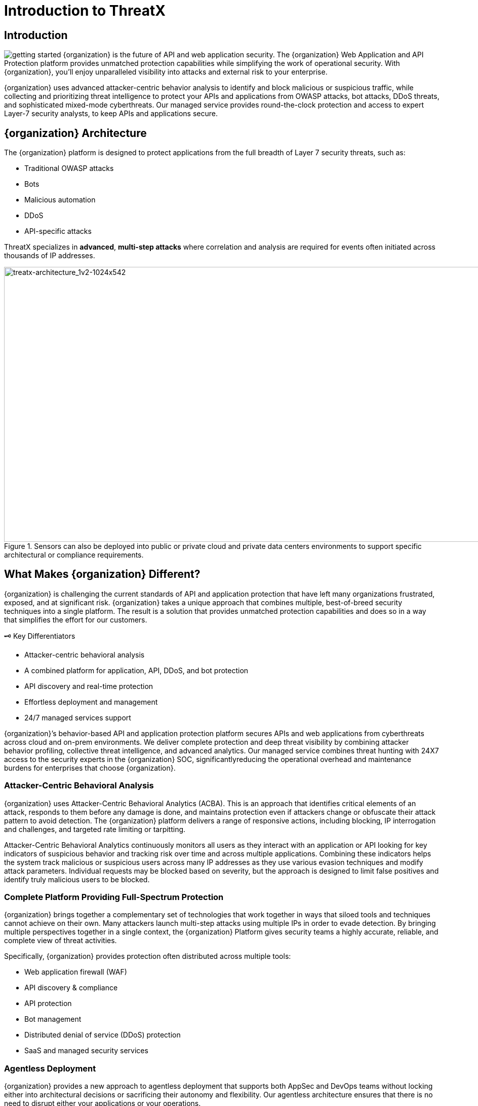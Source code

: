 = Introduction to ThreatX
:description:  High-level discussion of ThreatX capabilities
:page-category: explanation
:page-pdf-filename: introduction.pdf
:icons: font
:source-highlighter: highlight.js
:imagesdir: ../images

== Introduction

image:getting-started.svg[] {organization} is the future of API and web application security. The {organization} Web Application and API Protection platform provides unmatched protection capabilities while simplifying the work of operational security. With {organization}, you’ll enjoy unparalleled visibility into attacks and external risk to your enterprise.

{organization} uses advanced attacker-centric behavior analysis to identify and block malicious or suspicious traffic, while collecting and prioritizing threat intelligence to protect your APIs and applications from OWASP attacks, bot attacks, DDoS threats, and sophisticated mixed-mode cyberthreats. Our managed service provides round-the-clock protection and access to expert Layer-7 security analysts, to keep APIs and applications secure.

== {organization} Architecture

The {organization} platform is designed to protect applications from the full breadth of Layer 7 security threats, such as:

* Traditional OWASP attacks
* Bots
* Malicious automation
* DDoS
* API-specific attacks

****
ThreatX specializes in *advanced*, *multi-step attacks* where correlation and analysis are required for events often initiated across thousands of IP addresses.
****


.Sensors can also be deployed into public or private cloud and private data centers environments to support specific architectural or compliance requirements.
image::treatx-architecture_1v2-1024x542.png[treatx-architecture_1v2-1024x542,width=1024,height=542]


== *What Makes {organization} Different?*

{organization} is challenging the current standards of API and application protection that have left many organizations frustrated, exposed, and at significant risk. {organization} takes a unique approach that combines multiple, best-of-breed security techniques into a single platform. The result is a solution that provides unmatched protection capabilities and does so in a way that simplifies the effort for our customers.

[IMPORTANT]
.🗝 K️ey Differentiators
****
* Attacker-centric behavioral analysis
* A combined platform for application, API, DDoS, and bot protection
* API discovery and real-time protection
* Effortless deployment and management
* 24/7 managed services support
****

{organization}’s behavior-based API and application protection platform secures APIs and web applications from cyberthreats across cloud and on-prem environments. We deliver complete protection and deep threat visibility by combining attacker behavior profiling, collective threat intelligence, and advanced analytics. Our managed service combines threat hunting with 24X7 access to the security experts in the {organization} SOC, significantlyreducing the operational overhead and maintenance burdens for enterprises that choose {organization}.

=== *Attacker-Centric Behavioral Analysis*

{organization} uses Attacker-Centric Behavioral Analytics (ACBA). This is an approach that identifies critical elements of an attack, responds to them before any damage is done, and maintains protection even if attackers change or obfuscate their attack pattern to avoid detection. The {organization} platform delivers a range of responsive actions, including blocking, IP interrogation and challenges, and targeted rate limiting or tarpitting.

Attacker-Centric Behavioral Analytics continuously monitors all users as they interact with an application or API looking for key indicators of suspicious behavior and tracking risk over time and across multiple applications. Combining these indicators helps the system track malicious or suspicious users across many IP addresses as they use various evasion techniques and modify attack parameters. Individual requests may be blocked based on severity, but the approach is designed to limit false positives and identify truly malicious users to be blocked.

=== *Complete Platform Providing Full-Spectrum Protection*

{organization} brings together a complementary set of technologies that work together in ways that siloed tools and techniques cannot achieve on their own. Many attackers launch multi-step attacks using multiple IPs in order to evade detection. By bringing multiple perspectives together in a single context, the {organization} Platform gives security teams a highly accurate, reliable, and complete view of threat activities.

Specifically, {organization} provides protection often distributed across multiple tools:

* Web application firewall (WAF)
* API discovery & compliance
* API protection
* Bot management
* Distributed denial of service (DDoS) protection
* SaaS and managed security services

=== *Agentless Deployment*

{organization} provides a new approach to agentless deployment that supports both AppSec and DevOps teams without locking either into architectural decisions or sacrificing their autonomy and flexibility. Our agentless architecture ensures that there is no need to disrupt either your applications or your operations.

== How Can I Install {organization}?

Purpose-built for the modern application landscape, {organization}’s web stack agnostic, cloud-native, container-based options deploy in minutes and block in hours, combining WAF, DDoS, bot, and API protection capabilities into one solution for all your applications and API endpoints.

Unlike other sensors such as plugins or source code scanners that need to be installed and upgraded frequently, the {organization} sensor operates a reverse proxy. This means it decrypts traffic between web clients (such as browsers) on your network with APIs/origin servers before re-encrypting them for you – all without any complicated maintenance. The {organization} sensor containers are decoupled from the {organization} Cloud Analytics platform and can be deployed virtually anywhere, delivering global flexibility and enterprise-grade scalability across complex, geographically dispersed application environments.

The {organization} platform is flexible, adaptive to customer preference, and compliant with a range of customer network and computing infrastructures. Our agentless architecture lets us deploy our sensors into {organization}’s globally hosted cloud environment, a public cloud infrastructure, and servers hosted by our customers in their data centers. We can honestly say “We’ve never met an application or API we can’t protect!”

=== *Sensor Deployment Options:*

{organization} offers four simple methods of deployment.

{organization} Cloud:: {organization} hosts and manages sensor deployment.
Self-Hosted w/ VM Images:: {organization} provides the customer with a machine image compatible with the customer’s cloud provider and the customer manages the image deployment, cloud hosting parameters, and cloud-specific support.
Self-Hosted w/ Docker Images:: {organization} provides the customer with a Docker-based {organization} sensor container deployed in the customer’s data center, and the customer manages the container deployment, container and node parameters, and container-specific support.
{organization} Hybrid Deployment:: Mix of the {organization} cloud, public cloud, and Docker deployments deployed when a single deployment model is not feasible. {organization} will work with the customer to map out the optimal configurations and support models.

For more information on sensor deployment see: Deployment Guides

== *How Does Blocking Work?*

{organization}’s blocking modes are designed to block malicious requests and deter suspicious entities from attacking your sites while allowing benign traffic and real users through.

=== Risk-Based, Request-Based, and Manual Blocking

There are three different blocking modes available for each site after on-boarding:

.Blocking Modes
image::ThreatX-Blocking-Modes-1024x310.png[width=1024,height=310]


==== *Request Blocking*

When enabled for your sites, request blocking will block malicious traffic at the request level when an attack such as SQL injection, XSS, or another malicious request is detected.

==== *Risk-Based Blocking*

When enabled, risk-based blocking will allow {organization}’s behavioral analytics engine, hackerMind™, to evaluate each unique entity and block persistently malicious entities based on their behavior over time.

==== *Manual Action Blocking*

When enabled, this option permits manual blocking of specific IP addresses. Enabling also permits a {organization} console user (security admin) to add entity IP addresses to the deny list for permanent blocking.

We recommend leveraging all three blocking modes, but provide users the flexibility to gradually expand blocking levels when on-boarding a new application to help prevent potential false positives or unwanted impacts to your sites.

== *Free Proof of Concept*

{organization} offers a free POC where you can work closely with our SOC staff to configure a solution for your API and web application protection needs.

Get started today: *https://www.threatx.com/request-a-demo/[Request a Personalized Demo]*

== *What Will I See?*

=== Best-in-Class Visibility

{organization} evaluates each request to identify the nature of the request and determine if it is malicious. It is then classified, scored, and passed along to the behavioral analysis engine to process and adjust the entity risk score. The {organization} platform provides visibility into all this historic and live threat activity for your web applications and API endpoints through two dashboards: the Attack Dashboard and API Defender.

=== Attack Dashboard


==== Threat Entities

The {organization} Attack Dashboard visualizes both malicious and benign traffic over time and allows {organization} users to drill down and investigate attacking entities, and the responsive actions the {organization} Platform took to protect their APIs and web applications. The Attack Dashboard is comprised of three main views: Threat Entities, Top Targets, and Threat Map. Each view provides a different perspective on an organization’s attack surface.

.Attack Dashboard, Threat Entities
image::Figure-1-Attack-Dashboard-Threat-Entities-1024x571.png[width=1024,height=571]


==== Top Targets

The Attack Dashboard Top Targets view highlights the most frequently targeted sites and endpoints within a tenant. This view is critical for large enterprises with dozens or hundreds of sites protected by the {organization} Platform. This view puts the most frequently and aggressively targeted sites front and center, allowing administrators to understand their risk profile, and the protection they’re receiving from {organization}.

.Attack Dashboard, Top Targets
image::ThreatX-Attack-Dashboard-Top-Targets-1024x521.png[width=1024,height=521]


==== Threat Map

The Threat Map view, in the Attack Dashboard, provides visibility into the location of each unique entity and its associated risk. The interactive map allows the user to identify how many unique attackers are acting from each country.

.Attack Dashboard, Threat Map
image::Threat-Map-1024x553.png[width=1024,height=553]


=== API Defender

==== API Observability

The API Defender dashboard provides visibility into endpoints discovered and protected by the {organization} platform. API traffic analytics, error code summaries, and visualizations of API schema conformance are displayed in API Defender, as shown below in Figure 4, providing the ability to compare what API traffic is expected vs. an anomaly against your organization’s API specifications. The API Defender dashboard brings together API discovery, observability, and the context needed to understand your organization’s entire attack surface against what is being seen in the wild.

.API Defender
image::API-Defender-Endpoint-Table-with-schema-1024x575.png[width=1024,height=575]



==== API Discovery

{organization}’s API discovery capabilities analyze and profile legitimate, suspicious, and malicious API use to discover and enumerate the endpoints as well as the traffic they serve. While monitoring API interactions in real-time, {organization} can accurately detect real API endpoints and determine identifying attributes of their tech stacks or markup encodings.

==== Schema Compliance

Schema Compliance gives users the ability to upload, manage, and cross-compare which API traffic is expected according to your organization’s schema vs. what is being seen in the wild. Manage your organization’s API schemas within the API Defender page to gain risk visibility, simplify schema enforcement, or create API-centered protection rules.

.API Defender, Endpoint Details
image::API-Defender-Endpoint-Details2-1024x575.png[width=1024,height=575]
